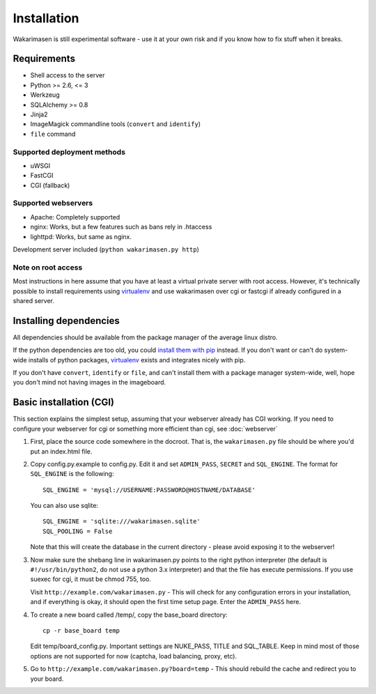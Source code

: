 Installation
============

Wakarimasen is still experimental software - use it at your own risk and
if you know how to fix stuff when it breaks.

Requirements
------------

-  Shell access to the server
-  Python >= 2.6, <= 3
-  Werkzeug
-  SQLAlchemy >= 0.8
-  Jinja2
-  ImageMagick commandline tools (``convert`` and ``identify``)
-  ``file`` command

Supported deployment methods
~~~~~~~~~~~~~~~~~~~~~~~~~~~~

-  uWSGI
-  FastCGI
-  CGI (fallback)

Supported webservers
~~~~~~~~~~~~~~~~~~~~

-  Apache: Completely supported
-  nginx: Works, but a few features such as bans rely in .htaccess
-  lighttpd: Works, but same as nginx.

Development server included (``python wakarimasen.py http``)

Note on root access
~~~~~~~~~~~~~~~~~~~

Most instructions in here assume that you have at least a virtual
private server with root access. However, it's technically possible to
install requirements using
`virtualenv <http://www.virtualenv.org/en/latest/virtualenv.html>`__ and
use wakarimasen over cgi or fastcgi if already configured in a shared
server.

Installing dependencies
-----------------------

All dependencies should be available from the package manager of the
average linux distro.

If the python dependencies are too old, you could `install them with
pip <http://www.pip-installer.org/en/latest/quickstart.html>`__ instead.
If you don't want or can't do system-wide installs of python packages,
`virtualenv <http://www.virtualenv.org/en/latest/virtualenv.html>`__
exists and integrates nicely with pip.

If you don't have ``convert``, ``identify`` or ``file``, and can't
install them with a package manager system-wide, well, hope you don't
mind not having images in the imageboard.

Basic installation (CGI)
------------------------

This section explains the simplest setup, assuming that your webserver
already has CGI working. If you need to configure your webserver for cgi
or something more efficient than cgi, see :doc:`webserver`

#. First, place the source code somewhere in the docroot. That is, the
   ``wakarimasen.py`` file should be where you'd put an index.html file.

#. Copy config.py.example to config.py. Edit it and set ``ADMIN_PASS``,
   ``SECRET`` and ``SQL_ENGINE``. The format for ``SQL_ENGINE`` is the
   following:

   ::

       SQL_ENGINE = 'mysql://USERNAME:PASSWORD@HOSTNAME/DATABASE'

   You can also use sqlite:

   ::

       SQL_ENGINE = 'sqlite:///wakarimasen.sqlite'
       SQL_POOLING = False

   Note that this will create the database in the current directory -
   please avoid exposing it to the webserver!

#. Now make sure the shebang line in wakarimasen.py points to the right
   python interpreter (the default is ``#!/usr/bin/python2``, do not use
   a python 3.x interpreter) and that the file has execute permissions.
   If you use suexec for cgi, it must be chmod 755, too.

   Visit ``http://example.com/wakarimasen.py`` - This will check for any
   configuration errors in your installation, and if everything is okay,
   it should open the first time setup page. Enter the ``ADMIN_PASS``
   here.

#. To create a new board called /temp/, copy the base\_board directory:

   ::

       cp -r base_board temp

   Edit temp/board\_config.py. Important settings are NUKE\_PASS, TITLE
   and SQL\_TABLE. Keep in mind most of those options are not supported
   for now (captcha, load balancing, proxy, etc).

#. Go to ``http://example.com/wakarimasen.py?board=temp`` - This should
   rebuild the cache and redirect you to your board.
